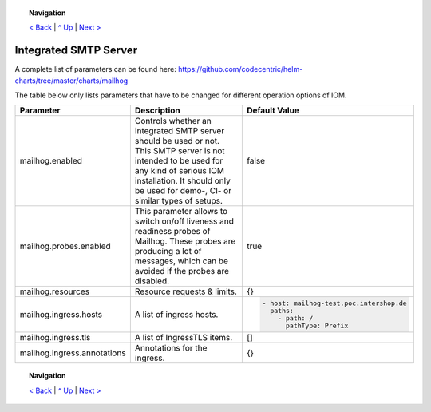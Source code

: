 .. topic:: Navigation

  `< Back <ParametersIOM.rst>`_ | `^ Up <../README.rst>`_ | `Next > <ParametersNGINX.rst>`_

Integrated SMTP Server
**********************

A complete list of parameters can be found here: https://github.com/codecentric/helm-charts/tree/master/charts/mailhog

The table below only lists parameters that have to be changed for different operation options of IOM.

+----------------------------------------+-----------------------------------------------------------------------------------------------+----------------------------------------------+
|Parameter                               |Description                                                                                    |Default Value                                 |
|                                        |                                                                                               |                                              |
+========================================+===============================================================================================+==============================================+
|mailhog.enabled                         |Controls whether an integrated SMTP server should be used or not. This SMTP server is not      |false                                         |
|                                        |intended to be used for any kind of serious IOM installation. It should only be used for demo-,|                                              |
|                                        |CI- or similar types of setups.                                                                |                                              |
+----------------------------------------+-----------------------------------------------------------------------------------------------+----------------------------------------------+
|mailhog.probes.enabled                  |This parameter allows to switch on/off liveness and readiness probes of Mailhog. These probes  |true                                          |
|                                        |are producing a lot of messages, which can be avoided if the probes are disabled.              |                                              |
|                                        |                                                                                               |                                              |
+----------------------------------------+-----------------------------------------------------------------------------------------------+----------------------------------------------+
|mailhog.resources                       |Resource requests & limits.                                                                    |{}                                            |
|                                        |                                                                                               |                                              |
|                                        |                                                                                               |                                              |
+----------------------------------------+-----------------------------------------------------------------------------------------------+----------------------------------------------+
|mailhog.ingress.hosts                   |A list of ingress hosts.                                                                       |.. code-block:: yaml                          |
|                                        |                                                                                               |                                              |
|                                        |                                                                                               |  - host: mailhog-test.poc.intershop.de       |
|                                        |                                                                                               |    paths:                                    |
|                                        |                                                                                               |      - path: /                               |
|                                        |                                                                                               |        pathType: Prefix                      |
|                                        |                                                                                               |                                              |
+----------------------------------------+-----------------------------------------------------------------------------------------------+----------------------------------------------+
|mailhog.ingress.tls                     |A list of IngressTLS items.                                                                    |[]                                            |
|                                        |                                                                                               |                                              |
|                                        |                                                                                               |                                              |
+----------------------------------------+-----------------------------------------------------------------------------------------------+----------------------------------------------+
|mailhog.ingress.annotations             |Annotations for the ingress.                                                                   |{}                                            |
|                                        |                                                                                               |                                              |
|                                        |                                                                                               |                                              |
+----------------------------------------+-----------------------------------------------------------------------------------------------+----------------------------------------------+

.. topic:: Navigation

  `< Back <ParametersIOM.rst>`_ | `^ Up <../README.rst>`_ | `Next > <ParametersNGINX.rst>`_

